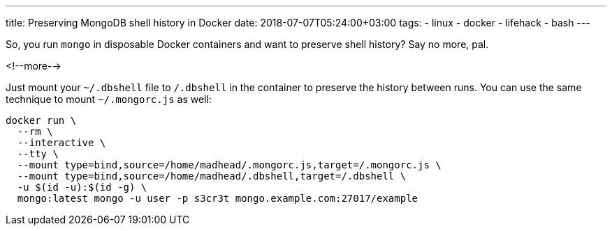 ---
title: Preserving MongoDB shell history in Docker
date: 2018-07-07T05:24:00+03:00
tags:
  - linux
  - docker
  - lifehack
  - bash
---

So, you run `mongo` in disposable Docker containers and want to preserve shell history?
Say no more, pal.

<!--more-->

Just mount your `~/.dbshell` file to `/.dbshell` in the container to preserve the history between runs.
You can use the same technique to mount `~/.mongorc.js` as well:

[source]
----
docker run \
  --rm \
  --interactive \
  --tty \
  --mount type=bind,source=/home/madhead/.mongorc.js,target=/.mongorc.js \
  --mount type=bind,source=/home/madhead/.dbshell,target=/.dbshell \
  -u $(id -u):$(id -g) \
  mongo:latest mongo -u user -p s3cr3t mongo.example.com:27017/example
----
